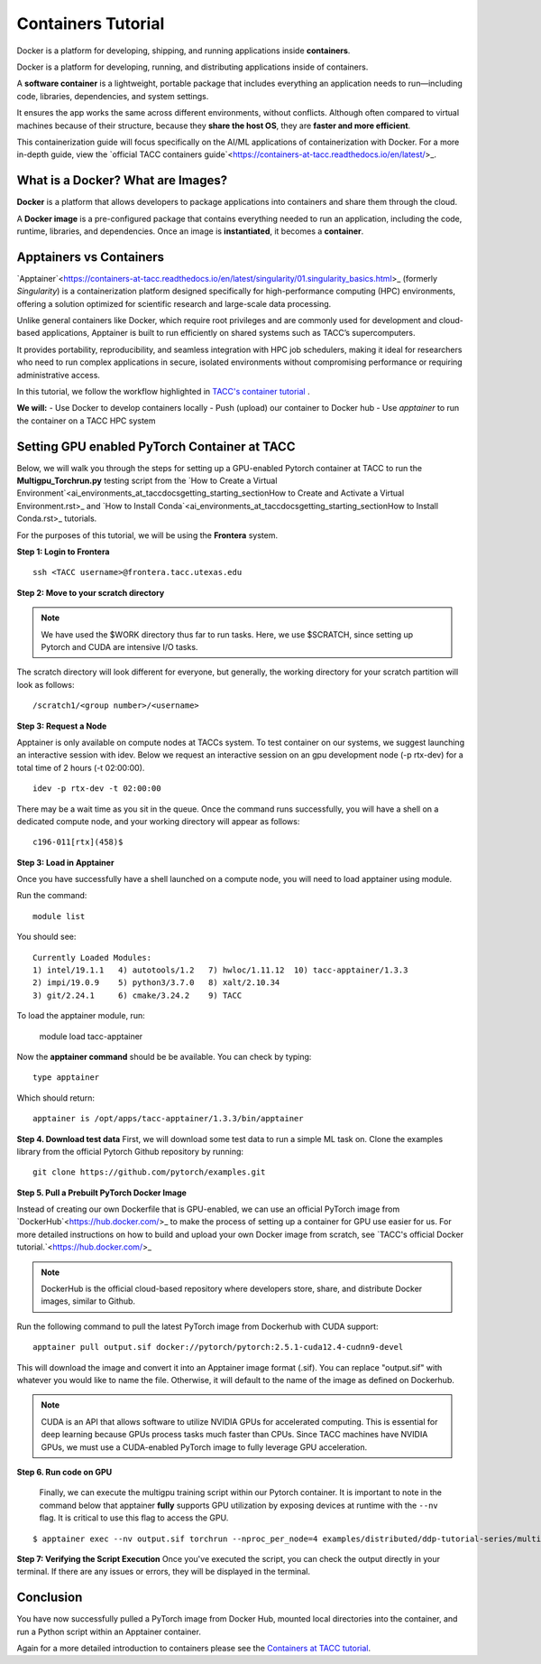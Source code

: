Containers Tutorial
===================

.. image:: \ai_environments_at_tacc\docs\getting_starting_section\images\Docker_logo.png
    :alt: Docker Logo

Docker is a platform for developing, shipping, and running applications inside **containers**. 

Docker is a platform for developing, running, and distributing applications inside of containers.

A **software container** is a lightweight, portable package that includes everything an application needs to run—including code, libraries, dependencies, and system settings. 

It ensures the app works the same across different environments, without conflicts. Although often compared to virtual machines because of their structure, because they **share the host OS**, they are **faster and more efficient**.

This containerization guide will focus specifically on the AI/ML applications of containerization with Docker. For a more in-depth guide, view the `official TACC containers guide`<https://containers-at-tacc.readthedocs.io/en/latest/>_.


What is a Docker? What are Images?
----------------------------------
**Docker** is a platform that allows developers to package applications into containers and share them through the cloud.

A **Docker image** is a pre-configured package that contains everything needed to run an application, including the code, runtime, libraries, and dependencies. Once an image is **instantiated**, it becomes a **container**.

Apptainers vs Containers
------------------------
`Apptainer`<https://containers-at-tacc.readthedocs.io/en/latest/singularity/01.singularity_basics.html>_ (formerly *Singularity*) is a containerization platform designed specifically for high-performance computing (HPC) environments, offering a solution optimized for scientific research and large-scale data processing. 

Unlike general containers like Docker, which require root privileges and are commonly used for development and cloud-based applications, Apptainer is built to run efficiently on shared systems such as TACC’s supercomputers. 

It provides portability, reproducibility, and seamless integration with HPC job schedulers, making it ideal for researchers who need to run complex applications in secure, isolated environments without compromising performance or requiring administrative access.  

In this tutorial, we follow the workflow highlighted in `TACC's container tutorial <https://containers-at-tacc.readthedocs.io/en/latest/singularity/01.singularity_basics.html>`_ . 

**We will:**
- Use Docker to develop containers locally
- Push (upload) our container to Docker hub
- Use *apptainer* to run the container on a TACC HPC system

Setting GPU enabled PyTorch Container at TACC
---------------------------------------------
Below, we will walk you through the steps for setting up a GPU-enabled Pytorch container at TACC to run the **Multigpu_Torchrun.py** testing script from the `How to Create a Virtual Environment`<ai_environments_at_tacc\docs\getting_starting_section\How to Create and Activate a Virtual Environment.rst>_ and `How to Install Conda`<ai_environments_at_tacc\docs\getting_starting_section\How to Install Conda.rst>_ tutorials.

For the purposes of this tutorial, we will be using the **Frontera** system.

**Step 1: Login to Frontera**  
::

    ssh <TACC username>@frontera.tacc.utexas.edu


**Step 2: Move to your scratch directory**

.. note::
    We have used the $WORK directory thus far to run tasks. Here, we use $SCRATCH, since setting up Pytorch and CUDA are intensive I/O tasks. 

The scratch directory will look different for everyone, but generally, the working directory for your scratch partition will look as follows:
::

    /scratch1/<group number>/<username>

**Step 3: Request a Node**

Apptainer is only available on compute nodes at TACCs system. To test container on our systems, we suggest launching an interactive session with idev. Below we request an interactive session on an gpu development node (-p rtx-dev) for a total time of 2 hours (-t 02:00:00). 

::

    idev -p rtx-dev -t 02:00:00

There may be a wait time as you sit in the queue. Once the command runs successfully, you will have a shell on a dedicated compute node, and your working directory will appear as follows:

::

    c196-011[rtx](458)$

**Step 3:  Load in Apptainer**

Once you have successfully have a shell launched on a compute node, you will need to load apptainer using module.  

Run the command:

::

    module list

You should see:

::

    Currently Loaded Modules:
    1) intel/19.1.1   4) autotools/1.2   7) hwloc/1.11.12  10) tacc-apptainer/1.3.3
    2) impi/19.0.9    5) python3/3.7.0   8) xalt/2.10.34
    3) git/2.24.1     6) cmake/3.24.2    9) TACC

To load the apptainer module, run:

    module load tacc-apptainer

Now the **apptainer command** should be be available.  You can check by typing:
::

    type apptainer

Which should return:

::

    apptainer is /opt/apps/tacc-apptainer/1.3.3/bin/apptainer

**Step 4. Download test data**
First, we will download some test data to run a simple ML task on. Clone the examples library from the official Pytorch Github repository by running:

::

    git clone https://github.com/pytorch/examples.git



**Step 5. Pull a Prebuilt PyTorch Docker Image**

Instead of creating our own Dockerfile that is GPU-enabled, we can use an official PyTorch image from `DockerHub`<https://hub.docker.com/>_ to make the process of setting up a container for GPU use easier for us.
For more detailed instructions on how to build and upload your own Docker image from scratch, see `TACC's official Docker tutorial.`<https://hub.docker.com/>_

.. note::

    DockerHub is the official cloud-based repository where developers store, share, and distribute Docker images, similar to Github.

Run the following command to pull the latest PyTorch image from Dockerhub with CUDA support:

::
    
    apptainer pull output.sif docker://pytorch/pytorch:2.5.1-cuda12.4-cudnn9-devel

This will download the image and convert it into an Apptainer image format (.sif).
You can replace "output.sif" with whatever you would like to name the file. Otherwise, it will default to the name of the image as defined on Dockerhub.

.. note::
    
    CUDA is an API that allows software to utilize NVIDIA GPUs for accelerated computing. This is essential for deep learning because GPUs process tasks much faster than CPUs.
    Since TACC machines have NVIDIA GPUs, we must use a CUDA-enabled PyTorch image to fully leverage GPU acceleration.


**Step 6. Run code on GPU**

    Finally, we can execute the multigpu training script within our Pytorch container.  It is important to note in the command below that apptainer **fully** supports GPU utilization by exposing devices at runtime with the ``--nv`` flag.  It is critical to use this flag to access the GPU. 

::

    $ apptainer exec --nv output.sif torchrun --nproc_per_node=4 examples/distributed/ddp-tutorial-series/multigpu_torchrun.py 50 10 


**Step 7: Verifying the Script Execution**
Once you've executed the script, you can check the output directly in your terminal. If there are any issues or errors, they will be displayed in the terminal.

Conclusion
----------
You have now successfully pulled a PyTorch image from Docker Hub, mounted local directories into the container, and run a Python script within an Apptainer container.

Again for a more detailed introduction to containers please see the `Containers at TACC tutorial <https://containers-at-tacc.readthedocs.io/en/latest/index.html>`_.






